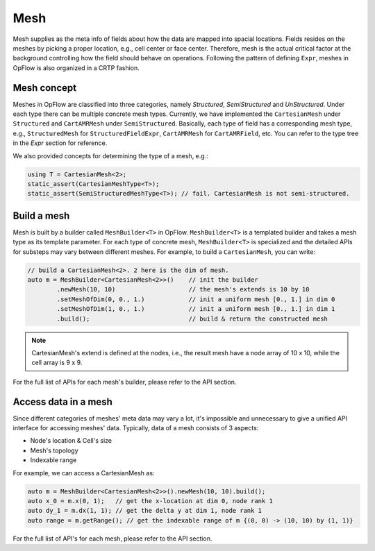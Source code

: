 Mesh
++++

Mesh supplies as the meta info of fields about how the data are mapped into spacial locations.
Fields resides on the meshes by picking a proper location, e.g., cell center or face center.
Therefore, mesh is the actual critical factor at the background controlling how the field should
behave on operations. Following the pattern of defining ``Expr``, meshes in OpFlow is also organized
in a CRTP fashion.

Mesh concept
------------

Meshes in OpFlow are classified into three categories, namely `Structured`, `SemiStructured` and
`UnStructured`. Under each type there can be multiple concrete mesh types. Currently, we have
implemented the ``CartesianMesh`` under ``Structured`` and ``CartAMRMesh`` under ``SemiStructured``.
Basically, each type of field has a corresponding mesh type, e.g., ``StructuredMesh`` for
``StructuredFieldExpr``, ``CartAMRMesh`` for ``CartAMRField``, etc. You can refer to the type tree
in the `Expr` section for reference.

We also provided concepts for determining the type of a mesh, e.g.:

.. code-block:: cpp

    using T = CartesianMesh<2>;
    static_assert(CartesianMeshType<T>);
    static_assert(SemiStructuredMeshType<T>); // fail. CartesianMesh is not semi-structured.

Build a mesh
------------

Mesh is built by a builder called ``MeshBuilder<T>`` in OpFlow. ``MeshBuilder<T>`` is a templated
builder and takes a mesh type as its template parameter. For each type of concrete mesh, ``MeshBuilder<T>``
is specialized and the detailed APIs for substeps may vary between different meshes. For example,
to build a ``CartesianMesh``, you can write:

.. code-block:: cpp

    // build a CartesianMesh<2>. 2 here is the dim of mesh.
    auto m = MeshBuilder<CartesianMesh<2>>()    // init the builder
            .newMesh(10, 10)                    // the mesh's extends is 10 by 10
            .setMeshOfDim(0, 0., 1.)            // init a uniform mesh [0., 1.] in dim 0
            .setMeshOfDim(1, 0., 1.)            // init a uniform mesh [0., 1.] in dim 1
            .build();                           // build & return the constructed mesh

.. note::
    CartesianMesh's extend is defined at the nodes, i.e., the result mesh have a node array of 10 x 10,
    while the cell array is 9 x 9.

For the full list of APIs for each mesh's builder, please refer to the API section.

Access data in a mesh
---------------------

Since different categories of meshes' meta data may vary a lot, it's impossible and unnecessary to give
a unified API interface for accessing meshes' data. Typically, data of a mesh consists of 3 aspects:

- Node's location & Cell's size

- Mesh's topology

- Indexable range

For example, we can access a CartesianMesh as:

.. code-block:: cpp

    auto m = MeshBuilder<CartesianMesh<2>>().newMesh(10, 10).build();
    auto x_0 = m.x(0, 1);   // get the x-location at dim 0, node rank 1
    auto dy_1 = m.dx(1, 1); // get the delta y at dim 1, node rank 1
    auto range = m.getRange(); // get the indexable range of m {(0, 0) -> (10, 10) by (1, 1)}

For the full list of API's for each mesh, please refer to the API section.